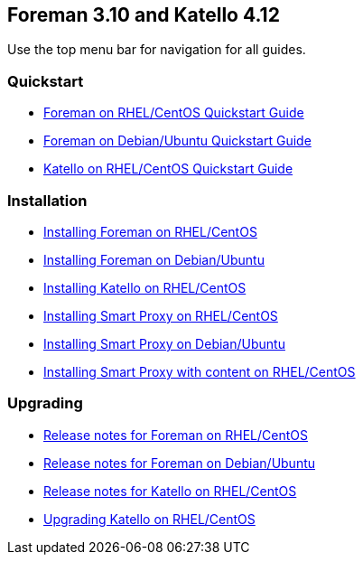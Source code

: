:FOREMAN_VER: 3.10
:KATELLO_VER: 4.12

== Foreman {FOREMAN_VER} and Katello {KATELLO_VER}

Use the top menu bar for navigation for all guides.

=== Quickstart

* link:/{FOREMAN_VER}/Quickstart/index-foreman-el.html[Foreman on RHEL/CentOS Quickstart Guide]
* link:/{FOREMAN_VER}/Quickstart/index-foreman-deb.html[Foreman on Debian/Ubuntu Quickstart Guide]
* link:/{FOREMAN_VER}/Quickstart/index-katello.html[Katello on RHEL/CentOS Quickstart Guide]

=== Installation

* link:/{FOREMAN_VER}/Installing_Server/index-foreman-el.html[Installing Foreman on RHEL/CentOS]
* link:/{FOREMAN_VER}/Installing_Server/index-foreman-deb.html[Installing Foreman on Debian/Ubuntu]
* link:/{FOREMAN_VER}/Installing_Server/index-katello.html[Installing Katello on RHEL/CentOS]

* link:/{FOREMAN_VER}/Installing_Proxy/index-foreman-el.html[Installing Smart Proxy on RHEL/CentOS]
* link:/{FOREMAN_VER}/Installing_Proxy/index-foreman-deb.html[Installing Smart Proxy on Debian/Ubuntu]
* link:/{FOREMAN_VER}/Installing_Proxy/index-katello.html[Installing Smart Proxy with content on RHEL/CentOS]

=== Upgrading

* link:/{FOREMAN_VER}/Release_Notes/index-foreman-el.html[Release notes for Foreman on RHEL/CentOS]
* link:/{FOREMAN_VER}/Release_Notes/index-foreman-deb.html[Release notes for Foreman on Debian/Ubuntu]
* link:/{FOREMAN_VER}/Release_Notes/index-katello.html[Release notes for Katello on RHEL/CentOS]

// Upgrading guides are not ready for non-Katello
//* link:/{FOREMAN_VER}/Upgrading_Project/index-foreman-el.html[Upgrading Foreman on RHEL/CentOS]
//* link:/{FOREMAN_VER}/Upgrading_Project/index-foreman-deb.html[Upgrading Foreman on Debian]
* link:/{FOREMAN_VER}/Upgrading_Project/index-katello.html[Upgrading Katello on RHEL/CentOS]
